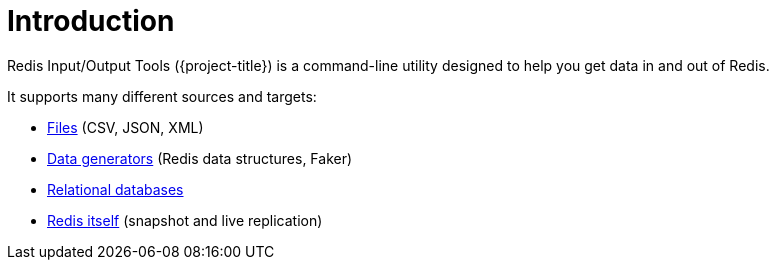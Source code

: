 [[_introduction]]
= Introduction

Redis Input/Output Tools ({project-title}) is a command-line utility designed to help you get data in and out of Redis.

It supports many different sources and targets:

* <<_files,Files>> (CSV, JSON, XML)
* <<_generators,Data generators>> (Redis data structures, Faker)
* <<_databases,Relational databases>>
* <<_replicate,Redis itself>> (snapshot and live replication)

